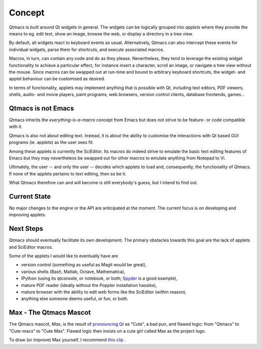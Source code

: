.. _Concept:

=======
Concept
=======

Qtmacs is built around Qt widgets in general. The widgets can be
logically grouped into *applets* where they provide the means
to eg. edit text, show an image, browse the web, or display a directory
in a tree view.

By default, all widgets react to keyboard events as
usual. Alternatively, Qtmacs can also intercept these events for individual
widgets, parse them for shortcuts, and execute associated macros.

Macros, in turn, can contain any code and do as they
please. Nevertheless, they tend to leverage the existing widget
functionality to achieve a particular effect, for instance insert a
character, scroll an image, or navigate a tree view without the
mouse. Since macros can be swapped out at run-time and bound to
arbitrary keyboard shortcuts, the widget- and applet behaviour can be
customised as desired.

In terms of functionality, applets may implement anything that is
possible with Qt, including text editors, PDF viewers, shells, audio-
and movie players, paint programs, web browsers, version control
clients, database frontends, games...


Qtmacs is not Emacs
===================

Qtmacs inherits the *everything-is-a-macro* concept from Emacs but
does not strive to be feature- or code compatible with it.

Qtmacs is also not about editing text. Instead, it is about the ability
to customise the interactions with Qt based GUI programs (ie. applets) as
the user sees fit.

Among these applets is currently the SciEditor. Its macros do indeed
strive to emulate the basic text editing features of Emacs but they may
nevertheless be swapped out for other macros to emulate anything from
Notepad to Vi.

Ultimately, the user -- and only the user -- decides which applets to
load and, consequently, the functionality of Qtmacs. If none of the
applets pertains to text editing, then so be it.

What Qtmacs therefore can and will become is still everybody's guess,
but I intend to find out.

Current State
=============
No major changes to the engine or the API are anticipated at the moment.
The current focus is on developing and improving applets.

Next Steps
==========
Qtmacs should eventually facilitate its own development. The primary
obstacles towards this goal are the lack of applets and SciEditor
macros.

Some of the applets I would like to eventually have are

* version control (something as useful as Magit would be great),
* various shells (Bash, Matlab, Octave, Mathematica),
* IPython (using its qtconsole, or notebook, or both; `Spyder
  <https://code.google.com/p/spyderlib/>`_ is a good example),
* mature PDF reader (ideally without the Poppler installation hassles),
* mature browser with the ability to edit web forms like the SciEditor
  (within reason),
* anything else someone deems useful, or fun, or both.

Max - The Qtmacs Mascot
=======================

The Qtmacs mascot, *Max*, is the result of `pronouncing Qt
<http://en.wikipedia.org/wiki/Qt_(framework)>`_ as "Cute", a bad pun,
and flawed logic: from "Qtmacs" to "Cute-macs" to "Cute Max". Flawed
logic then insists on a cute girl called Max as the project logo.

To draw (or improve) Max yourself, I recommend `this clip
<www.youtube.com/watch?v=DFLgr6gyOOc>`_ .
